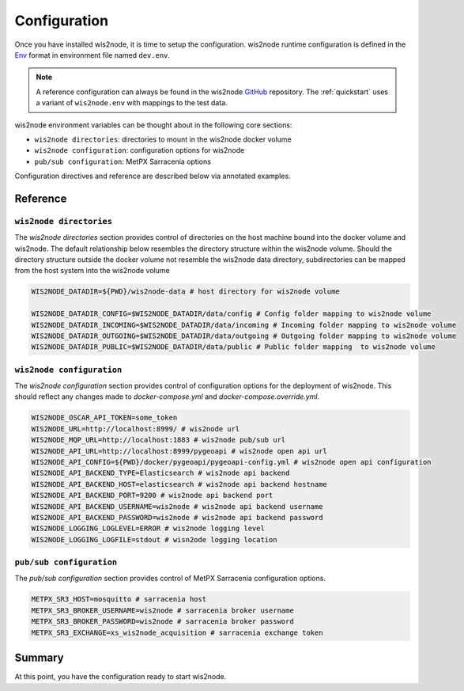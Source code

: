 .. _configuration:

Configuration
=============

Once you have installed wis2node, it is time to setup the configuration. wis2node runtime configuration is defined
in the `Env <https://en.wikipedia.org/wiki/Env>`_ format in environment file named ``dev.env``.

.. note::

   A reference configuration can always be found in the wis2node `GitHub <https://github.com/wmo-im/wis2node/blob/main/wis2node.env>`_
   repository. The :ref:`quickstart` uses a variant of ``wis2node.env`` with mappings to the test data.

wis2node environment variables can be thought about in the following core sections:

- ``wis2node directories``: directories to mount in the wis2node docker volume
- ``wis2node configuration``: configuration options for wis2node
- ``pub/sub configuration``: MetPX Sarracenia options

Configuration directives and reference are described below via annotated examples.

Reference
---------

``wis2node directories``
^^^^^^^^^^^^^^^^^^^^^^^^

The `wis2node directories` section provides control of directories on the host machine bound into the docker volume and wis2node. The default relationship
below resembles the directory structure within the wis2node volume. Should the directory structure outside the docker volume not resemble the wis2node data directory, 
subdirectories can be mapped from the host system into the wis2node volume

.. code-block:: 

    WIS2NODE_DATADIR=${PWD}/wis2node-data # host directory for wis2node volume

    WIS2NODE_DATADIR_CONFIG=$WIS2NODE_DATADIR/data/config # Config folder mapping to wis2node volume
    WIS2NODE_DATADIR_INCOMING=$WIS2NODE_DATADIR/data/incoming # Incoming folder mapping to wis2node volume
    WIS2NODE_DATADIR_OUTGOING=$WIS2NODE_DATADIR/data/outgoing # Outgoing folder mapping to wis2node volume
    WIS2NODE_DATADIR_PUBLIC=$WIS2NODE_DATADIR/data/public # Public folder mapping  to wis2node volume

``wis2node configuration``
^^^^^^^^^^^^^^^^^^^^^^^^^^

The `wis2node configuration` section provides control of configuration options for the deployment of wis2node. This should reflect any changes made to 
`docker-compose.yml` and `docker-compose.override.yml`. 

.. code-block:: 

    WIS2NODE_OSCAR_API_TOKEN=some_token 
    WIS2NODE_URL=http://localhost:8999/ # wis2node url
    WIS2NODE_MQP_URL=http://localhost:1883 # wis2node pub/sub url
    WIS2NODE_API_URL=http://localhost:8999/pygeoapi # wis2node open api url
    WIS2NODE_API_CONFIG=${PWD}/docker/pygeoapi/pygeoapi-config.yml # wis2node open api configuration
    WIS2NODE_API_BACKEND_TYPE=Elasticsearch # wis2node api backend
    WIS2NODE_API_BACKEND_HOST=elasticsearch # wis2node api backend hostname
    WIS2NODE_API_BACKEND_PORT=9200 # wis2node api backend port
    WIS2NODE_API_BACKEND_USERNAME=wis2node # wis2node api backend username
    WIS2NODE_API_BACKEND_PASSWORD=wis2node # wis2node api backend password
    WIS2NODE_LOGGING_LOGLEVEL=ERROR # wis2node logging level
    WIS2NODE_LOGGING_LOGFILE=stdout # wisn2ode logging location

``pub/sub configuration``
^^^^^^^^^^^^^^^^^^^^^^^^^

The `pub/sub configuration` section provides control of MetPX Sarracenia configuration options.

.. code-block::

    METPX_SR3_HOST=mosquitto # sarracenia host
    METPX_SR3_BROKER_USERNAME=wis2node # sarracenia broker username
    METPX_SR3_BROKER_PASSWORD=wis2node # sarracenia broker password
    METPX_SR3_EXCHANGE=xs_wis2node_acquisition # sarracenia exchange token

Summary
-------

At this point, you have the configuration ready to start wis2node.
